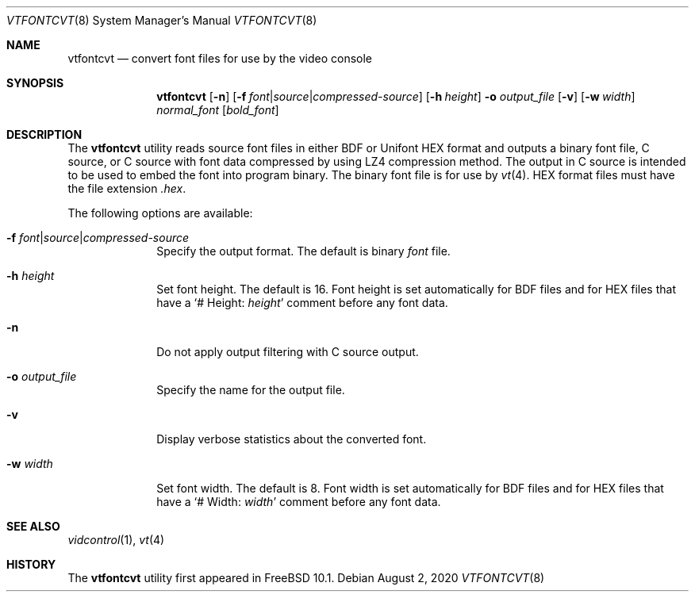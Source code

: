 .\" Copyright (c) 2014 The FreeBSD Foundation.
.\"
.\"
.\" Redistribution and use in source and binary forms, with or without
.\" modification, are permitted provided that the following conditions
.\" are met:
.\" 1. Redistributions of source code must retain the above copyright
.\"    notice, this list of conditions and the following disclaimer.
.\" 2. Redistributions in binary form must reproduce the above copyright
.\"    notice, this list of conditions and the following disclaimer in the
.\"    documentation and/or other materials provided with the distribution.
.\"
.\" THIS SOFTWARE IS PROVIDED BY THE AUTHOR AND CONTRIBUTORS ``AS IS'' AND
.\" ANY EXPRESS OR IMPLIED WARRANTIES, INCLUDING, BUT NOT LIMITED TO, THE
.\" IMPLIED WARRANTIES OF MERCHANTABILITY AND FITNESS FOR A PARTICULAR PURPOSE
.\" ARE DISCLAIMED.  IN NO EVENT SHALL THE AUTHOR OR CONTRIBUTORS BE LIABLE
.\" FOR ANY DIRECT, INDIRECT, INCIDENTAL, SPECIAL, EXEMPLARY, OR CONSEQUENTIAL
.\" DAMAGES (INCLUDING, BUT NOT LIMITED TO, PROCUREMENT OF SUBSTITUTE GOODS
.\" OR SERVICES; LOSS OF USE, DATA, OR PROFITS; OR BUSINESS INTERRUPTION)
.\" HOWEVER CAUSED AND ON ANY THEORY OF LIABILITY, WHETHER IN CONTRACT, STRICT
.\" LIABILITY, OR TORT (INCLUDING NEGLIGENCE OR OTHERWISE) ARISING IN ANY WAY
.\" OUT OF THE USE OF THIS SOFTWARE, EVEN IF ADVISED OF THE POSSIBILITY OF
.\" SUCH DAMAGE.
.\"
.Dd August 2, 2020
.Dt VTFONTCVT 8
.Os
.Sh NAME
.Nm vtfontcvt
.Nd "convert font files for use by the video console"
.Sh SYNOPSIS
.Nm
.Op Fl n
.Op Fl f Ar font Ns | Ns Ar source Ns | Ns Ar compressed-source
.Op Fl h Ar height
.Fl o Ar output_file
.Op Fl v
.Op Fl w Ar width
.Ar normal_font
.Op Ar bold_font
.Sh DESCRIPTION
The
.Nm
utility reads source font files in either BDF or Unifont HEX format and
outputs a binary font file, C source, or C source with font data compressed
by using LZ4 compression method.
The output in C source is intended to be used to embed the font into program
binary.
The binary font file is for use by
.Xr vt 4 .
HEX format files must have the file extension
.Pa .hex .
.Pp
The following options are available:
.Bl -tag -width "12345678"
.It Fl f Ar font Ns | Ns Ar source Ns | Ns Ar compressed-source
Specify the output format.
The default is binary
.Ar font
file.
.It Fl h Ar height
Set font height.
The default is 16.
Font height is set automatically for BDF files and for HEX files that have a
.Ql # Height: Ar height
comment before any font data.
.It Fl n
Do not apply output filtering with C source output.
.It Fl o Ar output_file
Specify the name for the output file.
.It Fl v
Display verbose statistics about the converted font.
.It Fl w Ar width
Set font width.
The default is 8.
Font width is set automatically for BDF files and for HEX files that have a
.Ql # Width: Ar width
comment before any font data.
.El
.Sh SEE ALSO
.Xr vidcontrol 1 ,
.Xr vt 4
.Sh HISTORY
The
.Nm
utility first appeared in
.Fx 10.1 .
